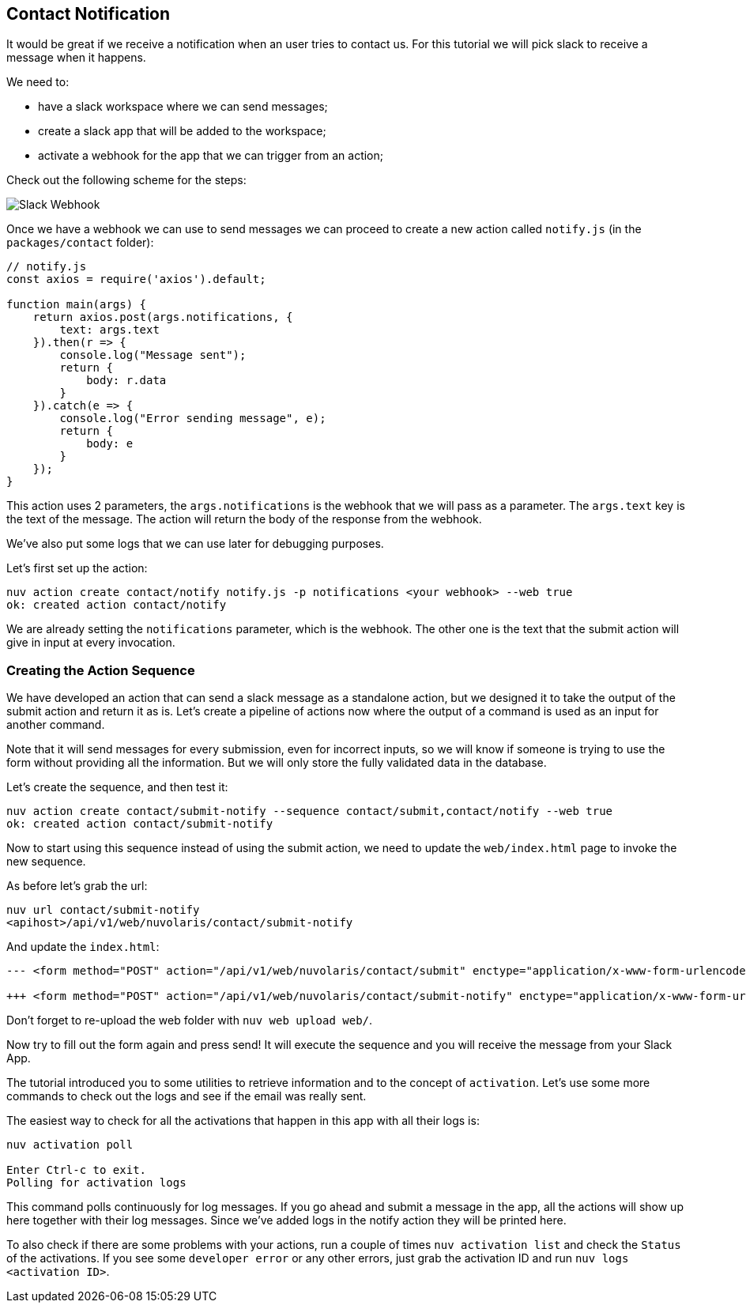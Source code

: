 == Contact Notification

It would be great if we receive a notification when an user tries to contact us. For this tutorial we will pick slack to receive a message when it happens.


We need to:

* have a slack workspace where we can send messages;
* create a slack app that will be added to the workspace;
* activate a webhook for the app that we can trigger from an action;

Check out the following scheme for the steps:

image::slackurl.png["Slack Webhook",align="center"]

Once we have a webhook we can use to send messages we can proceed to create a new action called `notify.js` (in the `packages/contact` folder):



[source,javascript]
----
// notify.js
const axios = require('axios').default;

function main(args) {
    return axios.post(args.notifications, {
        text: args.text
    }).then(r => {
        console.log("Message sent");
        return {
            body: r.data
        }
    }).catch(e => {
        console.log("Error sending message", e);
        return {
            body: e
        }
    });
}
----

This action uses 2 parameters, the `args.notifications` is the webhook that we will pass as a parameter. The `args.text` key is the text of the message. The action will return the body of the response from the webhook.

We've also put some logs that we can use later for debugging purposes.

Let's first set up the action:

[source,bash]
----
nuv action create contact/notify notify.js -p notifications <your webhook> --web true
ok: created action contact/notify
----

We are already setting the `notifications` parameter, which is the webhook. The other one is the text that the submit action will give in input at every invocation.

=== Creating the Action Sequence

We have developed an action that can send a slack message as a standalone action, but we designed it to take the output of the submit action and return it as is. Let's create a pipeline of actions now where the output of a command is used as an input for another command.

Note that it will send messages for every submission, even for incorrect inputs, so we will know if someone is trying to use the form without providing all the information. But we will only store the fully validated data in the database. 

Let's create the sequence, and then test it:

[source,bash]
----
nuv action create contact/submit-notify --sequence contact/submit,contact/notify --web true
ok: created action contact/submit-notify
----

Now to start using this sequence instead of using the submit action, we need to update the `web/index.html` page to invoke the new sequence.

As before let's grab the url:

[source,bash]
----
nuv url contact/submit-notify
<apihost>/api/v1/web/nuvolaris/contact/submit-notify
----

And update the `index.html`:

[source,html]
----
--- <form method="POST" action="/api/v1/web/nuvolaris/contact/submit" enctype="application/x-www-form-urlencoded">

+++ <form method="POST" action="/api/v1/web/nuvolaris/contact/submit-notify" enctype="application/x-www-form-urlencoded">
----

Don't forget to re-upload the web folder with `nuv web upload web/`.

Now try to fill out the form again and press send! It will execute the sequence and you will receive the message from your Slack App.

====

The tutorial introduced you to some utilities to retrieve information and to the concept of `activation`. Let's use some more commands to check out the logs and see if the email was really sent.

The easiest way to check for all the activations that happen in this app with all their logs is:

[source,bash]
----
nuv activation poll

Enter Ctrl-c to exit.
Polling for activation logs
----
This command polls continuously for log messages. If you go ahead and submit a message in the app, all the actions will show up here together with their log messages. Since we've added logs in the notify action they will be printed here.

To also check if there are some problems with your actions, run a couple of times `nuv activation list` and check the `Status` of the activations. If you see some `developer error` or any other errors, just grab the activation ID and run `nuv logs <activation ID>`.
====
